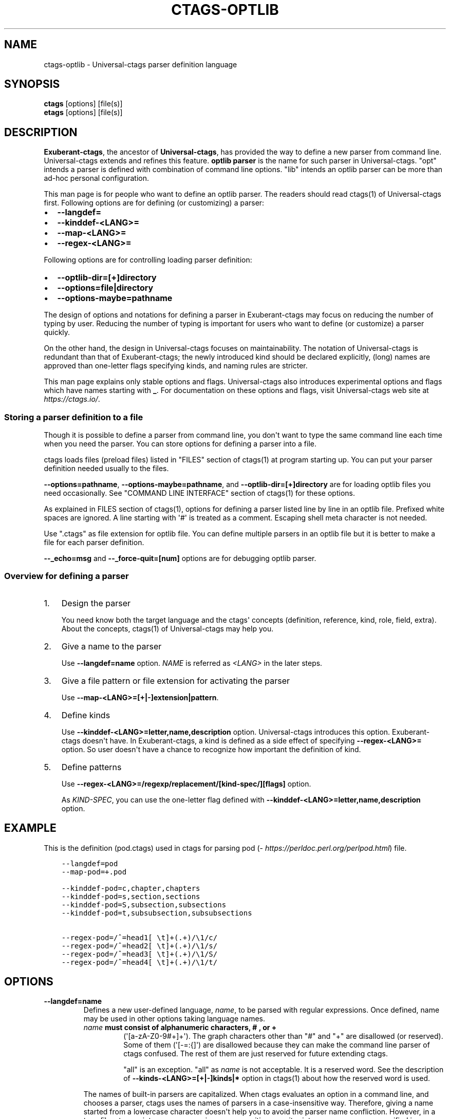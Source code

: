 .\" Man page generated from reStructuredText.
.
.TH CTAGS-OPTLIB 7 "" "0.0.0" "Universal-ctags"
.SH NAME
ctags-optlib \- Universal-ctags parser definition language
.
.nr rst2man-indent-level 0
.
.de1 rstReportMargin
\\$1 \\n[an-margin]
level \\n[rst2man-indent-level]
level margin: \\n[rst2man-indent\\n[rst2man-indent-level]]
-
\\n[rst2man-indent0]
\\n[rst2man-indent1]
\\n[rst2man-indent2]
..
.de1 INDENT
.\" .rstReportMargin pre:
. RS \\$1
. nr rst2man-indent\\n[rst2man-indent-level] \\n[an-margin]
. nr rst2man-indent-level +1
.\" .rstReportMargin post:
..
.de UNINDENT
. RE
.\" indent \\n[an-margin]
.\" old: \\n[rst2man-indent\\n[rst2man-indent-level]]
.nr rst2man-indent-level -1
.\" new: \\n[rst2man-indent\\n[rst2man-indent-level]]
.in \\n[rst2man-indent\\n[rst2man-indent-level]]u
..
.SH SYNOPSIS
.nf
\fBctags\fP [options] [file(s)]
\fBetags\fP [options] [file(s)]
.fi
.sp
.SH DESCRIPTION
.sp
\fBExuberant\-ctags\fP, the ancestor of \fBUniversal\-ctags\fP, has provided
the way to define a new parser from command line.  Universal\-ctags
extends and refines this feature. \fBoptlib parser\fP is the name for such
parser in Universal\-ctags. "opt" intends a parser is defined with
combination of command line options. "lib" intends an optlib parser
can be more than ad\-hoc personal configuration.
.sp
This man page is for people who want to define an optlib parser. The
readers should read ctags(1) of Universal\-ctags first. Following
options are for defining (or customizing) a parser:
.INDENT 0.0
.IP \(bu 2
\fB\-\-langdef=\fP
.IP \(bu 2
\fB\-\-kinddef\-<LANG>=\fP
.IP \(bu 2
\fB\-\-map\-<LANG>=\fP
.IP \(bu 2
\fB\-\-regex\-<LANG>=\fP
.UNINDENT
.sp
Following options are for controlling loading parser
definition:
.INDENT 0.0
.IP \(bu 2
\fB\-\-optlib\-dir=[+]directory\fP
.IP \(bu 2
\fB\-\-options=file|directory\fP
.IP \(bu 2
\fB\-\-options\-maybe=pathname\fP
.UNINDENT
.sp
The design of options and notations for defining a parser in
Exuberant\-ctags may focus on reducing the number of typing by user.
Reducing the number of typing is important for users who want to
define (or customize) a parser quickly.
.sp
On the other hand, the design in Universal\-ctags focuses on
maintainability. The notation of Universal\-ctags is redundant than
that of Exuberant\-ctags; the newly introduced kind should be declared
explicitly, (long) names are approved than one\-letter flags
specifying kinds, and naming rules are stricter.
.sp
This man page explains only stable options and flags.  Universal\-ctags
also introduces experimental options and flags which have names starting
with \fB_\fP\&. For documentation on these options and flags, visit
Universal\-ctags web site at \fI\%https://ctags.io/\fP\&.
.SS Storing a parser definition to a file
.sp
Though it is possible to define a parser from command line, you don\(aqt
want to type the same command line each time when you need the parser.
You can store options for defining a parser into a file.
.sp
ctags loads files (preload files) listed in "FILES"
section of ctags(1) at program starting up. You can put your parser
definition needed usually to the files.
.sp
\fB\-\-options=pathname\fP, \fB\-\-options\-maybe=pathname\fP, and
\fB\-\-optlib\-dir=[+]directory\fP are for loading optlib files you need
occasionally. See "COMMAND LINE INTERFACE" section of ctags(1) for
these options.
.sp
As explained in FILES section of ctags(1), options for defining a
parser listed line by line in an optlib file. Prefixed white spaces are
ignored. A line starting with \(aq#\(aq is treated as a comment.  Escaping
shell meta character is not needed.
.sp
Use ".ctags" as file extension for optlib file. You can define
multiple parsers in an optlib file but it is better to make a file for
each parser definition.
.sp
\fB\-\-_echo=msg\fP and \fB\-\-_force\-quit=[num]\fP options are for debugging
optlib parser.
.SS Overview for defining a parser
.INDENT 0.0
.IP 1. 3
Design the parser
.sp
You need know both the target language and the ctags\(aq
concepts (definition, reference, kind, role, field, extra). About
the concepts, ctags(1) of Universal\-ctags may help you.
.IP 2. 3
Give a name to the parser
.sp
Use \fB\-\-langdef=name\fP option. \fINAME\fP is referred as \fI<LANG>\fP in
the later steps.
.IP 3. 3
Give a file pattern or file extension for activating the parser
.sp
Use \fB\-\-map\-<LANG>=[+|\-]extension|pattern\fP\&.
.IP 4. 3
Define kinds
.sp
Use \fB\-\-kinddef\-<LANG>=letter,name,description\fP option.
Universal\-ctags introduces this option.  Exuberant\-ctags doesn\(aqt
have. In Exuberant\-ctags, a kind is defined as a side effect of
specifying \fB\-\-regex\-<LANG>=\fP option. So user doesn\(aqt have a
chance to recognize how important the definition of kind.
.IP 5. 3
Define patterns
.sp
Use \fB\-\-regex\-<LANG>=/regexp/replacement/[kind\-spec/][flags]\fP option.
.sp
As \fIKIND\-SPEC\fP, you can use the one\-letter flag defined with
\fB\-\-kinddef\-<LANG>=letter,name,description\fP option.
.UNINDENT
.SH EXAMPLE
.sp
This is the definition (pod.ctags) used in ctags for parsing pod
(\fI\%https://perldoc.perl.org/perlpod.html\fP) file.
.INDENT 0.0
.INDENT 3.5
.sp
.nf
.ft C
\-\-langdef=pod
\-\-map\-pod=+.pod

\-\-kinddef\-pod=c,chapter,chapters
\-\-kinddef\-pod=s,section,sections
\-\-kinddef\-pod=S,subsection,subsections
\-\-kinddef\-pod=t,subsubsection,subsubsections

\-\-regex\-pod=/^=head1[ \et]+(.+)/\e1/c/
\-\-regex\-pod=/^=head2[ \et]+(.+)/\e1/s/
\-\-regex\-pod=/^=head3[ \et]+(.+)/\e1/S/
\-\-regex\-pod=/^=head4[ \et]+(.+)/\e1/t/
.ft P
.fi
.UNINDENT
.UNINDENT
.SH OPTIONS
.INDENT 0.0
.TP
.B \fB\-\-langdef=name\fP
Defines a new user\-defined language, \fIname\fP, to be parsed with regular
expressions. Once defined, name may be used in other options taking
language names.
.INDENT 7.0
.TP
.B \fIname\fP must consist of alphanumeric characters, "#", or "+"
(\(aq[a\-zA\-Z0\-9#+]+\(aq). The graph characters other than "#" and
"+" are disallowed (or reserved). Some of them (\(aq[\-=:{]\(aq) are
disallowed because they can make the command line parser of
ctags confused. The rest of them are just
reserved for future extending ctags.
.sp
"all" is an exception.  "all" as \fIname\fP is not acceptable. It is
a reserved word. See the description of
\fB\-\-kinds\-<LANG>=[+|\-]kinds|*\fP option in ctags(1) about how the
reserved word is used.
.UNINDENT
.sp
The names of built\-in parsers are capitalized. When
ctags evaluates an option in a command line, and
chooses a parser, ctags uses the names of
parsers in a case\-insensitive way. Therefore, giving a name
started from a lowercase character doesn\(aqt help you to avoid the
parser name confliction. However, in a tags file,
ctags prints parser names in a case\-sensitive
way; it prints a parser name as specified in \fB\-\-langdef=\fP
option.  Therefore, we recommend you to give a name started from a
lowercase character to your private optlib parser. With this
convention, people can know where a tag entry in a tag file comes
from a built\-in parser or a private optlib parser.
.TP
.B \fB\-\-list\-regex\-flags\fP
Lists the flags that can be used in \fB\-\-regex\-<LANG>\fP option.
.TP
.B \fB\-\-kinddef\-<LANG>=letter,name,description\fP
Define a kind for \fI<LANG>\fP\&.
Be not confused this with \fB\-\-kinds\-<LANG>\fP\&.
.sp
\fIletter\fP must be an alphabetical character (\(aq[a\-zA\-EG\-Z]\(aq)
other than "F". "F" has been reserved for representing a file
since Exuberant\-ctags.
.sp
\fIname\fP must start with an alphabetic character, and the rest
must  be alphanumeric (\(aq[a\-zA\-Z][a\-zA\-Z0\-9]*\(aq). Do not use
"file" as \fIname\fP\&. It has been reserved for representing a file
since Exuberant\-ctags.
.sp
Note that using a number character in a \fIname\fP violates the
version 2 of tags file format though ctags
accepts it. For more detail, see tags(5).
.sp
\fIdescription\fP comes from any printable ASCII characters. The
exception is \fB{\fP and \fB\e\fP\&. \fB{\fP is reserved for adding flags
this option in the future. So put \fB\e\fP before \fB{\fP to include
\fB{\fP to a description. To include \fB\e\fP itself to a description,
put \fB\e\fP before \fB\e\fP\&.
.sp
Both \fIletter\fP, \fIname\fP and their combination must be unique in
a \fI<LANG>\fP\&.
.sp
This option is newly introduced in Universal\-ctags.  This option
reduces the typing defining a regex pattern with
\fB\-\-regex\-<LANG>=\fP, and keeps the consistency of kind
definitions in a language.
.sp
The \fIletter\fP can be used as an argument for \fB\-\-kinds\-<LANG>\fP
option to enable or disable the kind. Unless \fBK\fP field is
enabled, the \fIletter\fP is used as value in the "kind" extension
field in tags output.
.sp
The \fIname\fP surrounded by braces can be used as an argument for
\fB\-\-kind\-<LANG>\fP option. If \fBK\fP field is enabled, the \fIname\fP
is used as value in the "kind" extension field in tags output.
.sp
The \fIdescription\fP and \fIletter\fP are listed in \fB\-\-list\-kinds\fP
output. All three elements of kind\-spec are listed in
\fB\-\-list\-kinds\-full\fP output. Don\(aqt use braces in the
\fIdescription\fP\&. They will be used meta characters in the future.
.TP
.B \fB\-\-regex\-<LANG>=/regexp/replacement/[kind\-spec/][flags]\fP
The /regexp/replacement/ pair defines a regular expression
replacement pattern, similar in style to sed substitution
commands, with which to generate tags from source files mapped to
the named language, \fI<LANG>\fP, (case\-insensitive; either a built\-in
or user\-defined language). The regular expression, regexp, defines
an extended regular expression (roughly that used by egrep(1)),
which is used to locate a single source line containing a tag and
may specify tab characters using \fB\et\fP\&. When a matching line is
found, a tag will be generated for the name defined by
\fIreplacement\fP, which generally will contain the special
back\-references \fB\e1\fP through \fB\e9\fP to refer to matching sub\-expression
groups within regexp.  The \fB/\fP separator characters shown in the
parameter to the option can actually be replaced by any
character. Note that whichever separator character is used will
have to be escaped with a backslash (\fB\e\fP) character wherever it is
used in the parameter as something other than a separator. The
regular expression defined by this option is added to the current
list of regular expressions for the specified language unless the
parameter is omitted, in which case the current list is cleared.
.sp
Unless modified by flags, regexp is interpreted as a Posix
extended regular expression. The \fIreplacement\fP should expand for all
matching lines to a non\-empty string of characters, or a warning
message will be reported unless \fB{placeholder}\fP regex flag is
specified. An optional kind specifier for tags matching regexp may
follow \fIreplacement\fP, which will determine what kind of tag is
reported in the "kind" extension field (see tags(5)).
.sp
\fIkind\-spec\fP has two forms: one\-letter form and full form.  The
one\-letter form assumes using \fB\-\-regex\-<LANG>\fP option with
\fB\-\-kinddef\-<LANG>\fP option. The \fIkind\-spec\fP in \fB\-\-regex\-<LANG>\fP
option just refers a letter defined with
\fB\-\-kinddef\-<LANG>\fP\&. This form is recommended in Universal\-ctags.
.sp
The full form of \fIkind\-spec\fP is in the form of a single \fIletter\fP, a
comma, a \fIname\fP, a comma, a \fIdescription\fP\&. See the description of
\fB\-\-kinddef\-<LANG>=letter,name,description\fP option about how the
elements are used.
.sp
Either the kind \fIname\fP and/or the \fIdescription\fP can be omitted.
However, unless the \fIletter\fP is not defined with
\fB\-\-kinddef\-<LANG>\fP option, omitting is not recommended in
Universal\-ctags. The omitting form is supported only for keeping
the compatibility with Exuberant\-ctags. Supporting the omitting
form will be removed from Universal\-ctags in the future.  If
kind\-spec is omitted, it defaults to "r,regex".
.sp
About \fIflag\fP, see "Flags for \fB\-\-regex\-<LANG>\fP option".
.sp
For more information on the regular expressions used by
ctags, see either the regex(5,7) man page, or
the GNU info documentation for regex (e.g. "info regex").
.TP
.B \fB\-\-_echo=msg\fP
Print \fImsg\fP to the standard error stream.  This is helpful to
understand (and debug) optlib loading feature of Universal\-ctags.
.TP
.B \fB\-\-_force\-quit=[num]\fP
Exits immediately when this option is processed.  If \fInum\fP is used
as exit status. The default is 0.  This is helpful to debug optlib
loading feature of Universal\-ctags.
.UNINDENT
.SH FLAGS FOR --REGEX-<LANG> OPTION
.sp
You can specify more than one flag at the end of \fB\-\-regex\-<LANG>\fP to
control how Universal\-ctags uses the pattern.
.sp
Exuberant\-ctags uses a \fIletter\fP to represent a flag. In
Universal\-ctags, a \fIname\fP surrounded by braces (name form) can be used
in addition to \fIletter\fP\&. The name form makes a user reading an optlib
file easier. The most of all flags newly added in Universal\-ctags
don\(aqt have the one\-letter representation. All of them have only the name
representation. \fB\-\-list\-regex\-flags\fP lists all the flags.
.INDENT 0.0
.TP
.B \fBbasic\fP (one\-letter form \fBb\fP)
The pattern is interpreted as a Posix basic regular expression.
.TP
.B \fBexclusive\fP (one\-letter form \fBx\fP)
Skip testing the other patterns if a line is matched to this
pattern. This is useful to avoid using CPU to parse line comments.
.TP
.B \fBextend\fP (one\-letter form \fBe\fP)
The pattern is interpreted as a Posix extended regular
expression (default).
.TP
.B \fBicase\fP (one\-letter form \fBi\fP)
The regular expression is to be applied in a case\-insensitive
manner.
.TP
.B \fBplaceholder\fP
Don\(aqt emit a tag captured with a regex pattern.  The replacement
can be an empty string.  See the following description of
\fBscope=...\fP flag about how this is useful.
.UNINDENT
.sp
\fBscope=ref|push|pop|clear|set\fP
.INDENT 0.0
.INDENT 3.5
Specify what to do with the internal scope stack.
.sp
A parser programmed with \fB\-\-regex\-<LANG>\fP has a stack (scope
stack) internally. You can use it for tracking scope
information. The \fBscope=...\fP flag is for manipulating and
utilizing the scope stack.
.sp
If \fB{scope=push}\fP is specified, a tag captured with
\fB\-\-regex\-<LANG>\fP is pushed to the stack. \fB{scope=push}\fP
implies \fB{scope=ref}\fP\&.
.sp
You can fill the scope field of captured tag with
\fB{scope=ref}\fP\&. If \fB{scope=ref}\fP flag is given,
ctags attaches the tag at the top to the tag
captured with \fB\-\-regex\-<LANG>\fP as the value for the \fBscope:\fP
field.
.sp
ctags pops the tag at the top of the stack when
\fB\-\-regex\-<LANG>\fP with \fB{scope=pop}\fP is matched to the input
line.
.sp
Specifying \fB{scope=clear}\fP removes all the tags in the scope.
Specifying \fB{scope=set}\fP removes all the tags in the scope, and
then pushes the captured tag as \fB{scope=push}\fP does.
.sp
In some cases, you may want to use \fB\-\-regex\-<LANG>\fP only for its
side effects: using it only to manipulate the stack but not for
capturing a tag. In such a case, make \fIreplacement\fP component of
\fB\-\-regex\-<LANG>\fP option empty while specifying \fB{placeholder}\fP
as a regex flag. For example, a non\-named tag can be put on
the stack by giving a regex flag \fB{scope=push}{placeholder}\fP\&.
.sp
You may wonder what happens if a regex pattern with
\fB{scope=ref}\fP flag matches an input line but the stack is empty,
or a non\-named tag is at the top. If the regex pattern contains a
\fB{scope=ref}\fP flag and the stack is empty, the \fB{scope=ref}\fP
flag is ignored and nothing is attached to the \fBscope:\fP field.
.sp
If the top of the stack contains an unnamed tag,
ctags searches deeper into the stack to find the
top\-most named tag. If it reaches the bottom of the stack without
finding a named tag, the \fB{scope=ref}\fP flag is ignored and
nothing is attached to the \fBscope:\fP field.
.sp
When a named tag on the stack is popped or cleared as the side
effect of a pattern matching, ctags attaches the
line number of the match to the \fBend:\fP field of
the named tag.
.sp
ctags clears all of the tags on the stack when it
reaches the end of the input source file. The line number of the
end is attached to the \fBend:\fP field of the cleared tags.
.UNINDENT
.UNINDENT
.SH MORE EXAMPLES
.sp
Four things, an input source file,
an optlib file, a command line invoking ctags, and
output makes an example.
.SS Using scope regex flags
.sp
Let\(aqs think about writing a parser for a very small subset of the Ruby
language.
.sp
input source file ("input.srb"):
.INDENT 0.0
.INDENT 3.5
.sp
.nf
.ft C
class Example
  def methodA
        puts "in class_method"
  end
  def methodB
        puts "in class_method"
  end
end
.ft P
.fi
.UNINDENT
.UNINDENT
.sp
The parser for the input should capture "Example" with \fBclass\fP kind,
"methodA", and "methodB" with \fBmethod\fP kind. "methodA" and "methodB"
should have "Example" as their scope. \fBend:\fP fields of each tag
should have proper values.
.sp
optlib file ("sub\-ruby.ctags"):
.INDENT 0.0
.INDENT 3.5
.sp
.nf
.ft C
\-\-langdef=subRuby
\-\-map\-subRuby=.srb
\-\-kinddef\-subRuby=c,class,classes
\-\-kinddef\-subRuby=m,method,methods
\-\-regex\-subRuby=/^class[ \et]+([a\-zA\-Z][a\-zA\-Z0\-9]+)/\e1/c/{scope=push}
\-\-regex\-subRuby=/^end///{scope=pop}{placeholder}
\-\-regex\-subRuby=/^[ \et]+def[ \et]+([a\-zA\-Z][a\-zA\-Z0\-9_]+)/\e1/m/{scope=push}
\-\-regex\-subRuby=/^[ \et]+end///{scope=pop}{placeholder}
.ft P
.fi
.UNINDENT
.UNINDENT
.sp
command line and output:
.INDENT 0.0
.INDENT 3.5
.sp
.nf
.ft C
$ ctags  \-\-quiet \-\-options=NONE \-\-fields=+eK \e
\-\-options=./sub\-ruby.ctags \-o \- input.srb
Example input.srb       /^class Example$/;"     class   end:8
methodA input.srb       /^  def methodA$/;"     method  class:Example   end:4
methodB input.srb       /^  def methodB$/;"     method  class:Example   end:7
.ft P
.fi
.UNINDENT
.UNINDENT
.SH SEE ALSO
.sp
The official Universal\-ctags web site at:
.sp
\fI\%https://ctags.io/\fP
.sp
ctags(1), tags(5), regex(5,7), egrep(1)
.SH AUTHOR
.sp
Universal\-ctags project
\fI\%https://ctags.io/\fP
(This man page partially derived from ctags(1) of
Executable\-ctags)
.sp
Darren Hiebert <\fI\%dhiebert@users.sourceforge.net\fP>
\fI\%http://DarrenHiebert.com/\fP
.\" Generated by docutils manpage writer.
.
